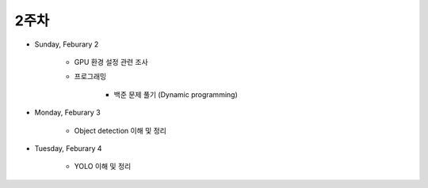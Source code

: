 ======
2주차
======

* Sunday, Feburary 2

    * GPU 환경 설정 관련 조사

    * 프로그래밍

        * 백준 문제 풀기 (Dynamic programming)

* Monday, Feburary 3

    * Object detection 이해 및 정리

* Tuesday, Feburary 4

    * YOLO 이해 및 정리
